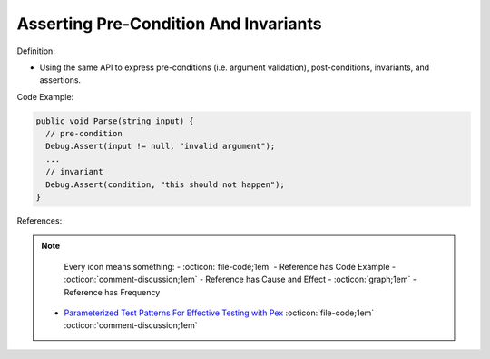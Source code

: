 Asserting Pre-Condition And Invariants
^^^^^
Definition:

* Using the same API to express pre-conditions (i.e. argument validation), post-conditions, invariants, and assertions.


Code Example:

.. code-block:: csharp

  public void Parse(string input) {
    // pre-condition
    Debug.Assert(input != null, "invalid argument");
    ...
    // invariant
    Debug.Assert(condition, "this should not happen");
  }

References:

.. note ::
    Every icon means something:
    - :octicon:`file-code;1em` - Reference has Code Example
    - :octicon:`comment-discussion;1em` - Reference has Cause and Effect
    - :octicon:`graph;1em` - Reference has Frequency

 * `Parameterized Test Patterns For Effective Testing with Pex <http://citeseerx.ist.psu.edu/viewdoc/download?doi=10.1.1.159.6145&rep=rep1&type=pdf>`_ :octicon:`file-code;1em` :octicon:`comment-discussion;1em`

